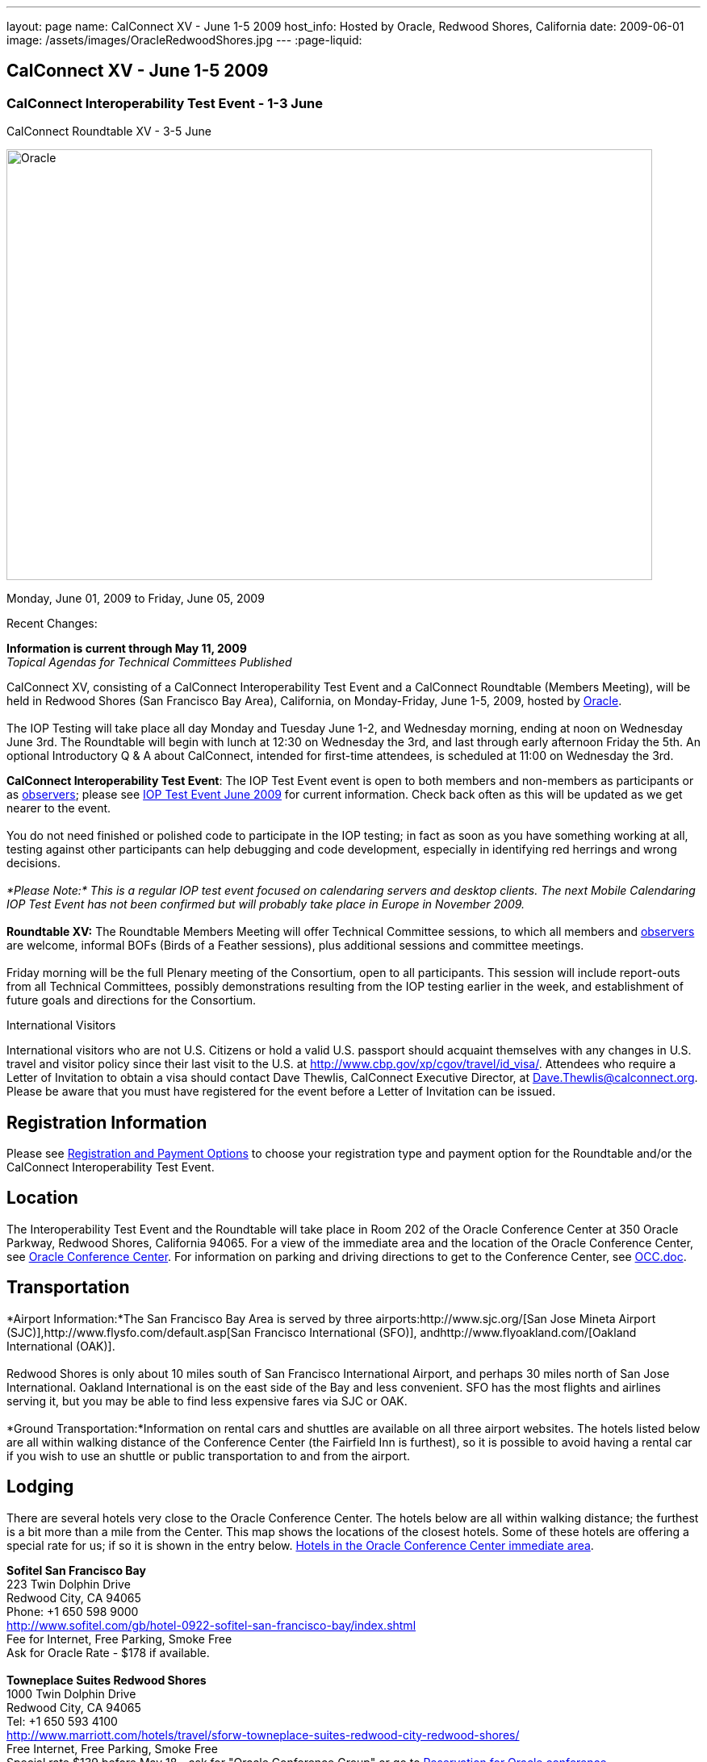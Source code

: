 ---
layout: page
name: CalConnect XV - June 1-5 2009
host_info: Hosted by Oracle, Redwood Shores, California
date: 2009-06-01
image: /assets/images/OracleRedwoodShores.jpg
---
:page-liquid:

== CalConnect XV - June 1-5 2009

=== CalConnect Interoperability Test Event - 1-3 June +
CalConnect Roundtable XV - 3-5 June

[[intro]]
image:{{'/assets/images/OracleRedwoodShores.jpg' | relative_url }}[Oracle,
Redwood Shores, California,width=800,height=534]

Monday, June 01, 2009 to Friday, June 05, 2009

Recent Changes:

*Information is current through May 11, 2009* +
_Topical Agendas for Technical Committees Published_

CalConnect XV, consisting of a CalConnect Interoperability Test Event and a CalConnect Roundtable (Members Meeting), will be held in Redwood Shores (San Francisco Bay Area), California, on Monday-Friday, June 1-5, 2009, hosted by http://www.oracle.com[Oracle]. +
 +
 The IOP Testing will take place all day Monday and Tuesday June 1-2, and Wednesday morning, ending at noon on Wednesday June 3rd. The Roundtable will begin with lunch at 12:30 on Wednesday the 3rd, and last through early afternoon Friday the 5th. An optional Introductory Q & A about CalConnect, intended for first-time attendees, is scheduled at 11:00 on Wednesday the 3rd.

*CalConnect Interoperability Test Event*: The IOP Test Event event is open to both members and non-members as participants or as http://calconnect.org/observer.shtml[observers]; please see http://calconnect.org/iop0906.shtml[IOP Test Event June 2009] for current information. Check back often as this will be updated as we get nearer to the event. +
 +
 You do not need finished or polished code to participate in the IOP testing; in fact as soon as you have something working at all, testing against other participants can help debugging and code development, especially in identifying red herrings and wrong decisions. +
 +
_*Please Note:* This is a regular IOP test event focused on calendaring servers and desktop clients. The next Mobile Calendaring IOP Test Event has not been confirmed but will probably take place in Europe in November 2009._ +
 +
*Roundtable XV:* The Roundtable Members Meeting will offer Technical Committee sessions, to which all members and http://calconnect.org/observer.shtml[observers] are welcome, informal BOFs (Birds of a Feather sessions), plus additional sessions and committee meetings. +
 +
 Friday morning will be the full Plenary meeting of the Consortium, open to all participants. This session will include report-outs from all Technical Committees, possibly demonstrations resulting from the IOP testing earlier in the week, and establishment of future goals and directions for the Consortium.  

International Visitors

International visitors who are not U.S. Citizens or hold a valid U.S. passport should acquaint themselves with any changes in U.S. travel and visitor policy since their last visit to the U.S. at http://www.cbp.gov/xp/cgov/travel/id_visa/[]. Attendees who require a Letter of Invitation to obtain a visa should contact Dave Thewlis, CalConnect Executive Director, at mailto:dave.thewlis@calconnect.org[Dave.Thewlis@calconnect.org]. Please be aware that you must have registered for the event before a Letter of Invitation can be issued.

[[registration]]
== Registration Information

Please see http://calconnect.org/regtypes.shtml[Registration and Payment Options] to choose your registration type and payment option for the Roundtable and/or the CalConnect Interoperability Test Event. 

[[location]]
== Location

The Interoperability Test Event and the Roundtable will take place in Room 202 of the Oracle Conference Center at 350 Oracle Parkway, Redwood Shores, California 94065. For a view of the immediate area and the location of the Oracle Conference Center, see http://maps.google.com/maps?f=q&source=s_q&hl=en&geocode=&q=350+oracle+parkway,+redwood+shores,+CA&sll=37.531799,-122.264287&sspn=0.003233,0.006952&ie=UTF8&ll=37.532012,-122.266631&spn=0.006466,0.017982&t=h&z=17&iwloc=A[Oracle Conference Center]. For information on parking and driving directions to get to the Conference Center, see http://calconnect.org/OCC.doc[OCC.doc]. +
 

[[transportation]]
== Transportation

*Airport Information:*The San Francisco Bay Area is served by three airports:http://www.sjc.org/[San Jose Mineta Airport (SJC)],http://www.flysfo.com/default.asp[San Francisco International (SFO)], andhttp://www.flyoakland.com/[Oakland International (OAK)]. +
 +
 Redwood Shores is only about 10 miles south of San Francisco International Airport, and perhaps 30 miles north of San Jose International. Oakland International is on the east side of the Bay and less convenient. SFO has the most flights and airlines serving it, but you may be able to find less expensive fares via SJC or OAK. +
 +
*Ground Transportation:*Information on rental cars and shuttles are available on all three airport websites. The hotels listed below are all within walking distance of the Conference Center (the Fairfield Inn is furthest), so it is possible to avoid having a rental car if you wish to use an shuttle or public transportation to and from the airport.

[[lodging]]
== Lodging

There are several hotels very close to the Oracle Conference Center. The hotels below are all within walking distance; the furthest is a bit more than a mile from the Center. This map shows the locations of the closest hotels. Some of these hotels are offering a special rate for us; if so it is shown in the entry below. http://maps.google.com/maps?f=l&source=s_q&hl=en&geocode=&q=category:%22Travel+-+Hotels%22&sll=37.0625,-95.677068&sspn=51.841773,76.552734&ie=UTF8&near=Redwood+Shores,+California&cd=2&ei=euPDSdTmBYSUiAParKWfAg&ll=37.522729,-122.256589&spn=0.024779,0.037379&z=15[Hotels in the Oracle Conference Center immediate area]. +
 

*Sofitel San Francisco Bay* +
 223 Twin Dolphin Drive +
 Redwood City, CA 94065 +
 Phone: +1 650 598 9000 +
http://www.sofitel.com/gb/hotel-0922-sofitel-san-francisco-bay/index.shtml +
 Fee for Internet, Free Parking, Smoke Free +
 Ask for Oracle Rate - $178 if available. +
 +
*Towneplace Suites Redwood Shores* +
 1000 Twin Dolphin Drive +
 Redwood City, CA 94065 +
 Tel: +1 650 593 4100 +
http://www.marriott.com/hotels/travel/sforw-towneplace-suites-redwood-city-redwood-shores/ +
 Free Internet, Free Parking, Smoke Free +
 Special rate $139 before May 18 - ask for "Oracle Conference Group" or go to http://www.marriott.com/hotels/travel/SFORW?groupCode=OCGOCGA&app=resvlink&fromDate=5/31/09&toDate=6/5/09[Reservation for Oracle conference]. +
 +
*Extended Stay America* +
 120 SEM Lane +
 Belmont, CA 94002 +
 Tel: +1 650 654 0344 +
http://www.extendedstayamerica.com/minisite/?hotelID=565 +
 One time fee for Internet, Free Parking

*Hyatt Summerfield Suites Belmont* +
 400 Concourse Drive +
 Belmont, CA 94002 +
 Phone: +1 650 591 8600 +
http://belmont.summerfieldsuites.hyatt.com/hyatt/hotels/summerfield/index.jsp +
 Free Internet, Free Parking, Smoke Free, Free Shuttle +
 Ask for Oracle Rate - $144 one bedroom suite, $194 two bedroom suite +
 +
*Fairfield Inn & Suites San Francisco San Carlos* +
 599 Skyway Road +
 San Carlos, CA 94070 +
 Tel: +1 650 631 0777 +
http://www.marriott.com/hotels/travel/sfofs-fairfield-inn-and-suites-san-francisco-san-carlos/ +
 Free Internet, Free Parking, Smoke Free +
 Special Oracle rate of $119 before May 23. Book at the above URL and use group code CLECLEA for 2 Queen Beds or CLECLEB for 1 King Bed. If you call the hotel ask for the "Oracle Interop" rate.  



[[test-schedule]]
== Test Event Schedule

The IOP Test Event begins at 0800 Monday morning and runs all day Monday and Tuesday, plus Wednesday morning. The Roundtable begins with lunch on Wednesday and runs until early afternoon on Friday. This schedule will be updated as we assign specific sessions to Technical Committees +
 +
 A downloadable iCalendar.ics file with the entire schedule will be available once the specific sessions are scheduled.

[cols=3]
|===
3+.<| *CALCONNECT INTEROPERABILITY TEST EVENT*

.<a| *Monday 1 June* +
 0800-0830 Opening Breakfast +
 0830-1000 Testing +
 1000-1030 Break +
 1030-1230 Testing +
 1230-1330 Lunch +
 1330-1530 Testing +
 1530-1600 BOFs/Break +
 1600-1800 Testing +
 +
 1930-2100 IOP Test Dinner +
http://www.bjsrestaurants.com/locationdetail.aspx?lcID=38[__BJ's Brewhouse Restaurant__], San Mateo
.<a| *Tuesday 2 June* +
 0800-0830 Breakfast +
 0830-1000 Testing +
 1000-1030 Break +
 1030-1230 Testing +
 1230-1330 Lunch +
 1330-1530 Testing +
 1530-1600 Break +
 1600-1800 Testing
.<a| *Wednesday 3 June* +
 0800-0830 Breakfast +
 0830-1000 Testing +
 1000-1030 Break +
 1030-1200 Testing +
 1200-1230 Wrap-up +
 1230 End of IOP Testing +
 +
 1230-1330 Lunch/Opening^1^ 

3+| 

|===



[[conference-schedule]]
== Conference Schedule

The IOP Test Event begins at 0800 Monday morning and runs all day Monday and Tuesday, plus Wednesday morning. The Roundtable begins with lunch on Wednesday and runs until early afternoon on Friday. This schedule will be updated as we assign specific sessions to Technical Committees +
 +
 A downloadable iCalendar.ics file with the entire schedule will be available once the specific sessions are scheduled.

[cols=3]
|===
3+.<| *ROUNDTABLE XV*

.<a| *Wednesday 3 June* +
 1100-1200 Introduction to CalConnect^2^ +
 1230-1330 Lunch/Opening +
 1315-1330 IOP Test Report +
 1330-1430 TC RESOURCE +
 1430-1530 TC MOBILE +
 1530-1600 Break +
 1600-1800 Shared Calendar Workshop +
 +
 1800-1930 Welcome Reception^3^ +
__On site__, Hosted by Oracle
.<a| *Thursday 4 June* +
 0800-0830 Breakfast +
 0830-1030 TC CALDAV +
 1030-1100 Break +
 1100-1230 TC TIMEZONE +
 1230-1330 Lunch +
 1330-1500 TC iSCHEDULE +
 1500-1600 TC FREEBUSY +
 1600-1630 Break +
 1630-1800 Steering Committee +
 +
 1930-2130 Group Dinner^3^ +
http://mistraldining.com/[__Mistral Restaurant__], Redwood Shores
.<a| *Friday 5 June* +
 0800-0830 Breakfast +
 0830-0930 TC EVENTPUB +
 0930-1030 TC XML +
 1030-1100 Break +
 1100-1200 TC USECASE +
 1200-1230 TC Wrapup +
 1230-1330 Working Lunch +
 1230-1400 CalConnect Plenary Session +
 1400 Close of Meeting

3+| 
3+.<a| ^1^The Wednesday lunch is for all participants in the IOP Test Event and/or Roundtable +
^2^The Introduction to CalConnect is an optional informal Q&A session for new attendees (observers or new member representatives) +
^3^All Roundtable and/or IOP Test Event participants are invited to the Wednesday evening reception +
^4^All Roundtable participants are invited to the group dinner on Thursday +
 +
 +
 Breakfast, lunch, and morning and afternoon breaks will be served to all participants in the Roundtable and the IOP test events and are included in your registration fees. 

|===

+
[[agendas]]
==== Topical Agendas:

[cols=2]
|===
.<a| *Shared Calendaring Workshop* Wed 1600-1800 +
 1. Introduction +
  - Overview of the problem, general terminology issues etc. +
 2. Presentation of different shared calendar models in use today +
 3. Discussion of end-user requirements +
 4. Federated security and how it applies to sharing +
 5. Brainstorm standards based solutions +
 +
*TC CALDAV* Thu 0830-1030 +
 1. Progress and Status Update +
 1.1 IETF +
 1.2 CalConnect +
 1.3 CalDAV Scheduling +
 2. Open Discussions +
 2.1 Calendaring and CalDAV Extensions +
 3. Moving Forward +
 3.1 Plan of Action +
 3.2 Next Conference Calls +
 +
*TC EVENTPUB* Fri 0830-0930 +
 1. Status of Resource spec +
 2. Future of Technical Committee +
 +
*TC FREEBUSY* Thu 1500-1600 +
 1. Status of TC +
 2. Interop testing of Read Freebusy URL +
 3. Brainstorming invitation/voting systems +
 4. Next steps for TC +
 +
*TC IOPTEST* Wed 1315-1330 +
 Review of IOP test participant findings +
 
.<a| *TC iSCHEDULE* Thu 1330-1500 +
 1. Open discussions +
 1.1 iSchedule Deployment +
 2. Moving Forward +
 2.1 Plan of Action +
 2.2 Next Conference Calls +
 +
*TC MOBILE* Wed 1430-1530 +
 1. Introduction +
 2. Mobile IOP Test Event Planning +
 3. Mobile Calendaring Vision discussion and brainstorming +
 4. Future of TC MOBILE +
 +
*TC RESOURCE* Wed 1330-1430 +
 1. Why TC Resource? +
 2. XML schema for Resource Data representation +
 3. Next steps +
 +
*TC TIMEZONE* Thu 1100-1230 +
 1. Presentation on current state of draft RFC +
 2. Next steps +
 2.1 Completion of draft +
 2.2 Possible implementations and testing +
 2.3 Securing data for the future +
 +
*TC USECASE* Fri 1100-1200 +
 1. Completion of the Resource documents +
 2. New usecases work: +
  community calendar user set of usecases +
 +
*TC XML* Fri Feb 6 0930-1030 +
 1. Review final submission to IETF +
 2. Summarize and discuss IETF feedback, if any +
 3. Discuss JSON format

|===

==== Scheduled BOFs

Requests for BOF sessions can be made at the Wednesday opening and known BOFs will be scheduled at that time. However spontaneous BOF sessions are welcome to be called at BOF session time during the Roundtable.